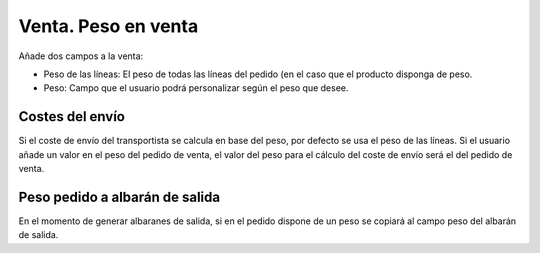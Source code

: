 ====================
Venta. Peso en venta
====================

Añade dos campos a la venta:

* Peso de las líneas: El peso de todas las líneas del pedido (en el caso que el producto
  disponga de peso.
* Peso: Campo que el usuario podrá personalizar según el peso que desee.

Costes del envío
----------------

Si el coste de envío del transportista se calcula en base del peso, por defecto se usa
el peso de las líneas. Si el usuario añade un valor en el peso del pedido de venta,
el valor del peso para el cálculo del coste de envío será el del pedido de venta.

Peso pedido a albarán de salida
-------------------------------

En el momento de generar albaranes de salida, si en el pedido dispone de un peso se copiará
al campo peso del albarán de salida.
